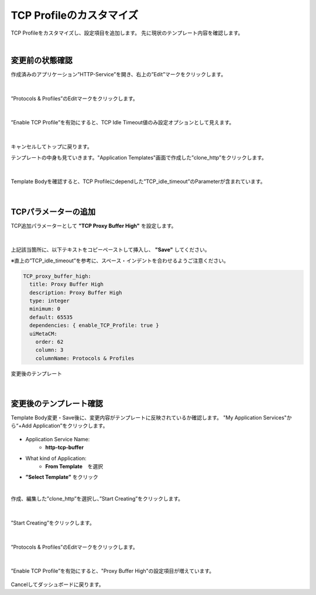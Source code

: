 TCP Profileのカスタマイズ
======================================

TCP Profileをカスタマイズし、設定項目を追加します。
先に現状のテンプレート内容を確認します。

|
変更前の状態確認
--------------------------------------

作成済みのアプリケーション”HTTP-Service”を開き、右上の”Edit”マークをクリックします。


.. figure:: images/c8-m3-1.png
   :scale: 50%
   :align: center

|
”Protocols & Profiles”のEditマークをクリックします。

.. figure:: images/c8-m3-2.png
   :scale: 50%
   :align: center

|
”Enable TCP Profile”を有効にすると、TCP Idle Timeout値のみ設定オプションとして見えます。

.. figure:: images/c8-m3-3.png
   :scale: 50%
   :align: center

|
キャンセルしてトップに戻ります。

テンプレートの中身も見ていきます。"Application Templates"画面で作成した”clone_http”をクリックします。

.. figure:: images/c8-m3-4.png
   :scale: 50%
   :align: center

|
Template Bodyを確認すると、TCP Profileにdependした”TCP_idle_timeout”のParameterが含まれています。

.. figure:: images/c8-m3-5.png
   :scale: 50%
   :align: center


|
TCPパラメーターの追加
--------------------------------------

TCP追加パラメーターとして **"TCP Proxy Buffer High"** を設定します。

.. figure:: images/c8-m3-6.png
   :scale: 40%
   :align: center

|
上記該当箇所に、以下テキストをコピーペーストして挿入し、 **"Save"** してください。

※直上の”TCP_idle_timeout”を参考に、スペース・インデントを合わせるようご注意ください。

.. code-block:: cmdin

          TCP_proxy_buffer_high:
            title: Proxy Buffer High
            description: Proxy Buffer High
            type: integer
            minimum: 0
            default: 65535
            dependencies: { enable_TCP_Profile: true }
            uiMetaCM:
              order: 62
              column: 3
              columnName: Protocols & Profiles

変更後のテンプレート

.. figure:: images/c8-m3-6-2.png
   :scale: 50%
   :align: center

|
変更後のテンプレート確認
--------------------------------------

Template Body変更・Save後に、変更内容がテンプレートに反映されているか確認します。
"My Application Services"から“+Add Application”をクリックします。

.. figure:: images/c8-m3-7.png
   :scale: 50%
   :align: center

- Application Service Name:
   - **http-tcp-buffer**
- What kind of Application:
   - **From Template**　を選択
- **”Select Template”** をクリック

|
作成、編集した”clone_http”を選択し、”Start Creating”をクリックします。

.. figure:: images/c8-m3-8.png
   :scale: 40%
   :align: center

|
”Start Creating”をクリックします。

.. figure:: images/c8-m3-9.png
   :scale: 40%
   :align: center

|
”Protocols & Profiles”のEditマークをクリックします。

.. figure:: images/c8-m3-10.png
   :scale: 50%
   :align: center

|
”Enable TCP Profile”を有効にすると、"Proxy Buffer High"の設定項目が増えています。

.. figure:: images/c8-m3-11.png
   :scale: 50%
   :align: center


Cancelしてダッシュボードに戻ります。
